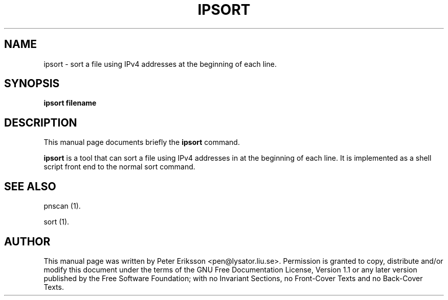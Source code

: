 .\" This manpage has been automatically generated by docbook2man 
.\" from a DocBook document.  This tool can be found at:
.\" <http://shell.ipoline.com/~elmert/comp/docbook2X/> 
.\" Please send any bug reports, improvements, comments, patches, 
.\" etc. to Steve Cheng <steve@ggi-project.org>.
.TH "IPSORT" "1" "22 March 2002" "" ""
.SH NAME
ipsort \- sort a file using IPv4 addresses at the beginning of each line.
.SH SYNOPSIS

\fBipsort\fR\fB filename\fR

.SH "DESCRIPTION"
.PP
This manual page documents briefly the
\fBipsort\fR command.
.PP
\fBipsort\fR is a tool that can sort a file using
IPv4 addresses in at the beginning of each line. It is implemented as
a shell script front end to the normal sort command.
.SH "SEE ALSO"
.PP
pnscan (1).
.PP
sort (1).
.SH "AUTHOR"
.PP
This manual page was written by Peter Eriksson <pen@lysator.liu.se>.
Permission is granted to copy, distribute and/or modify this
document under the terms of the GNU Free
Documentation License, Version 1.1 or any later version
published by the Free Software Foundation; with no Invariant
Sections, no Front-Cover Texts and no Back-Cover Texts.
